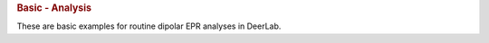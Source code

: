 .. rubric:: Basic - Analysis

These are basic examples for routine dipolar EPR analyses in DeerLab.
